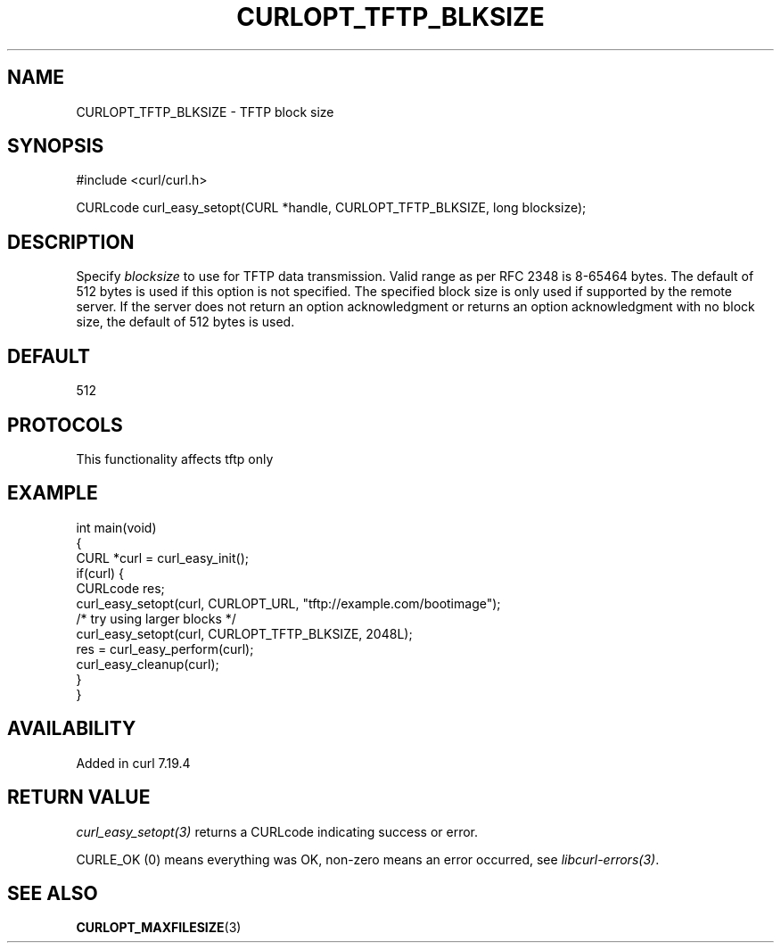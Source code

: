 .\" generated by cd2nroff 0.1 from CURLOPT_TFTP_BLKSIZE.md
.TH CURLOPT_TFTP_BLKSIZE 3 "2025-04-29" libcurl
.SH NAME
CURLOPT_TFTP_BLKSIZE \- TFTP block size
.SH SYNOPSIS
.nf
#include <curl/curl.h>

CURLcode curl_easy_setopt(CURL *handle, CURLOPT_TFTP_BLKSIZE, long blocksize);
.fi
.SH DESCRIPTION
Specify \fIblocksize\fP to use for TFTP data transmission. Valid range as per
RFC 2348 is 8\-65464 bytes. The default of 512 bytes is used if this option is
not specified. The specified block size is only used if supported by the
remote server. If the server does not return an option acknowledgment or
returns an option acknowledgment with no block size, the default of 512 bytes
is used.
.SH DEFAULT
512
.SH PROTOCOLS
This functionality affects tftp only
.SH EXAMPLE
.nf
int main(void)
{
  CURL *curl = curl_easy_init();
  if(curl) {
    CURLcode res;
    curl_easy_setopt(curl, CURLOPT_URL, "tftp://example.com/bootimage");
    /* try using larger blocks */
    curl_easy_setopt(curl, CURLOPT_TFTP_BLKSIZE, 2048L);
    res = curl_easy_perform(curl);
    curl_easy_cleanup(curl);
  }
}
.fi
.SH AVAILABILITY
Added in curl 7.19.4
.SH RETURN VALUE
\fIcurl_easy_setopt(3)\fP returns a CURLcode indicating success or error.

CURLE_OK (0) means everything was OK, non\-zero means an error occurred, see
\fIlibcurl\-errors(3)\fP.
.SH SEE ALSO
.BR CURLOPT_MAXFILESIZE (3)
